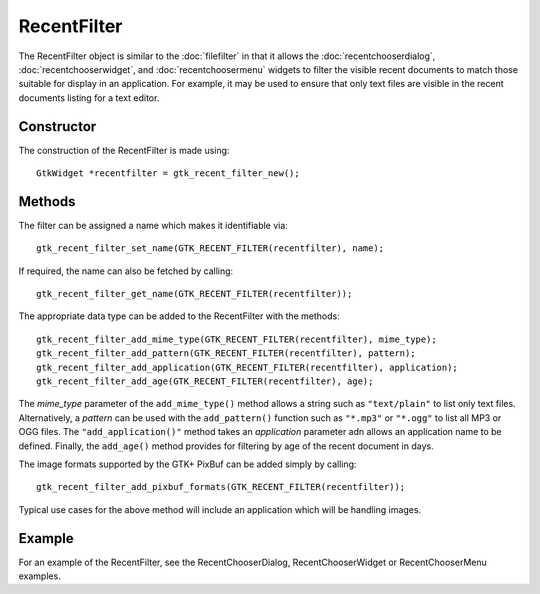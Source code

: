 RecentFilter
============
The RecentFilter object is similar to the :doc:`filefilter` in that it allows the :doc:`recentchooserdialog`, :doc:`recentchooserwidget`, and :doc:`recentchoosermenu` widgets to filter the visible recent documents to match those suitable for display in an application. For example, it may be used to ensure that only text files are visible in the recent documents listing for a text editor.

===========
Constructor
===========
The construction of the RecentFilter is made using::

  GtkWidget *recentfilter = gtk_recent_filter_new();

=======
Methods
=======
The filter can be assigned a name which makes it identifiable via::

  gtk_recent_filter_set_name(GTK_RECENT_FILTER(recentfilter), name);

If required, the name can also be fetched by calling::

  gtk_recent_filter_get_name(GTK_RECENT_FILTER(recentfilter));

The appropriate data type can be added to the RecentFilter with the methods::

  gtk_recent_filter_add_mime_type(GTK_RECENT_FILTER(recentfilter), mime_type);
  gtk_recent_filter_add_pattern(GTK_RECENT_FILTER(recentfilter), pattern);
  gtk_recent_filter_add_application(GTK_RECENT_FILTER(recentfilter), application);
  gtk_recent_filter_add_age(GTK_RECENT_FILTER(recentfilter), age);

The *mime_type* parameter of the ``add_mime_type()`` method allows a string such as ``"text/plain"`` to list only text files. Alternatively, a *pattern* can be used with the ``add_pattern()`` function such as ``"*.mp3"`` or ``"*.ogg"`` to list all MP3 or OGG files. The ``"add_application()"`` method takes an *application* parameter adn allows an application name to be defined. Finally, the ``add_age()`` method provides for filtering by age of the recent document in days.

The image formats supported by the GTK+ PixBuf can be added simply by calling::

  gtk_recent_filter_add_pixbuf_formats(GTK_RECENT_FILTER(recentfilter));

Typical use cases for the above method will include an application which will be handling images.

=======
Example
=======
For an example of the RecentFilter, see the RecentChooserDialog, RecentChooserWidget or RecentChooserMenu examples.

